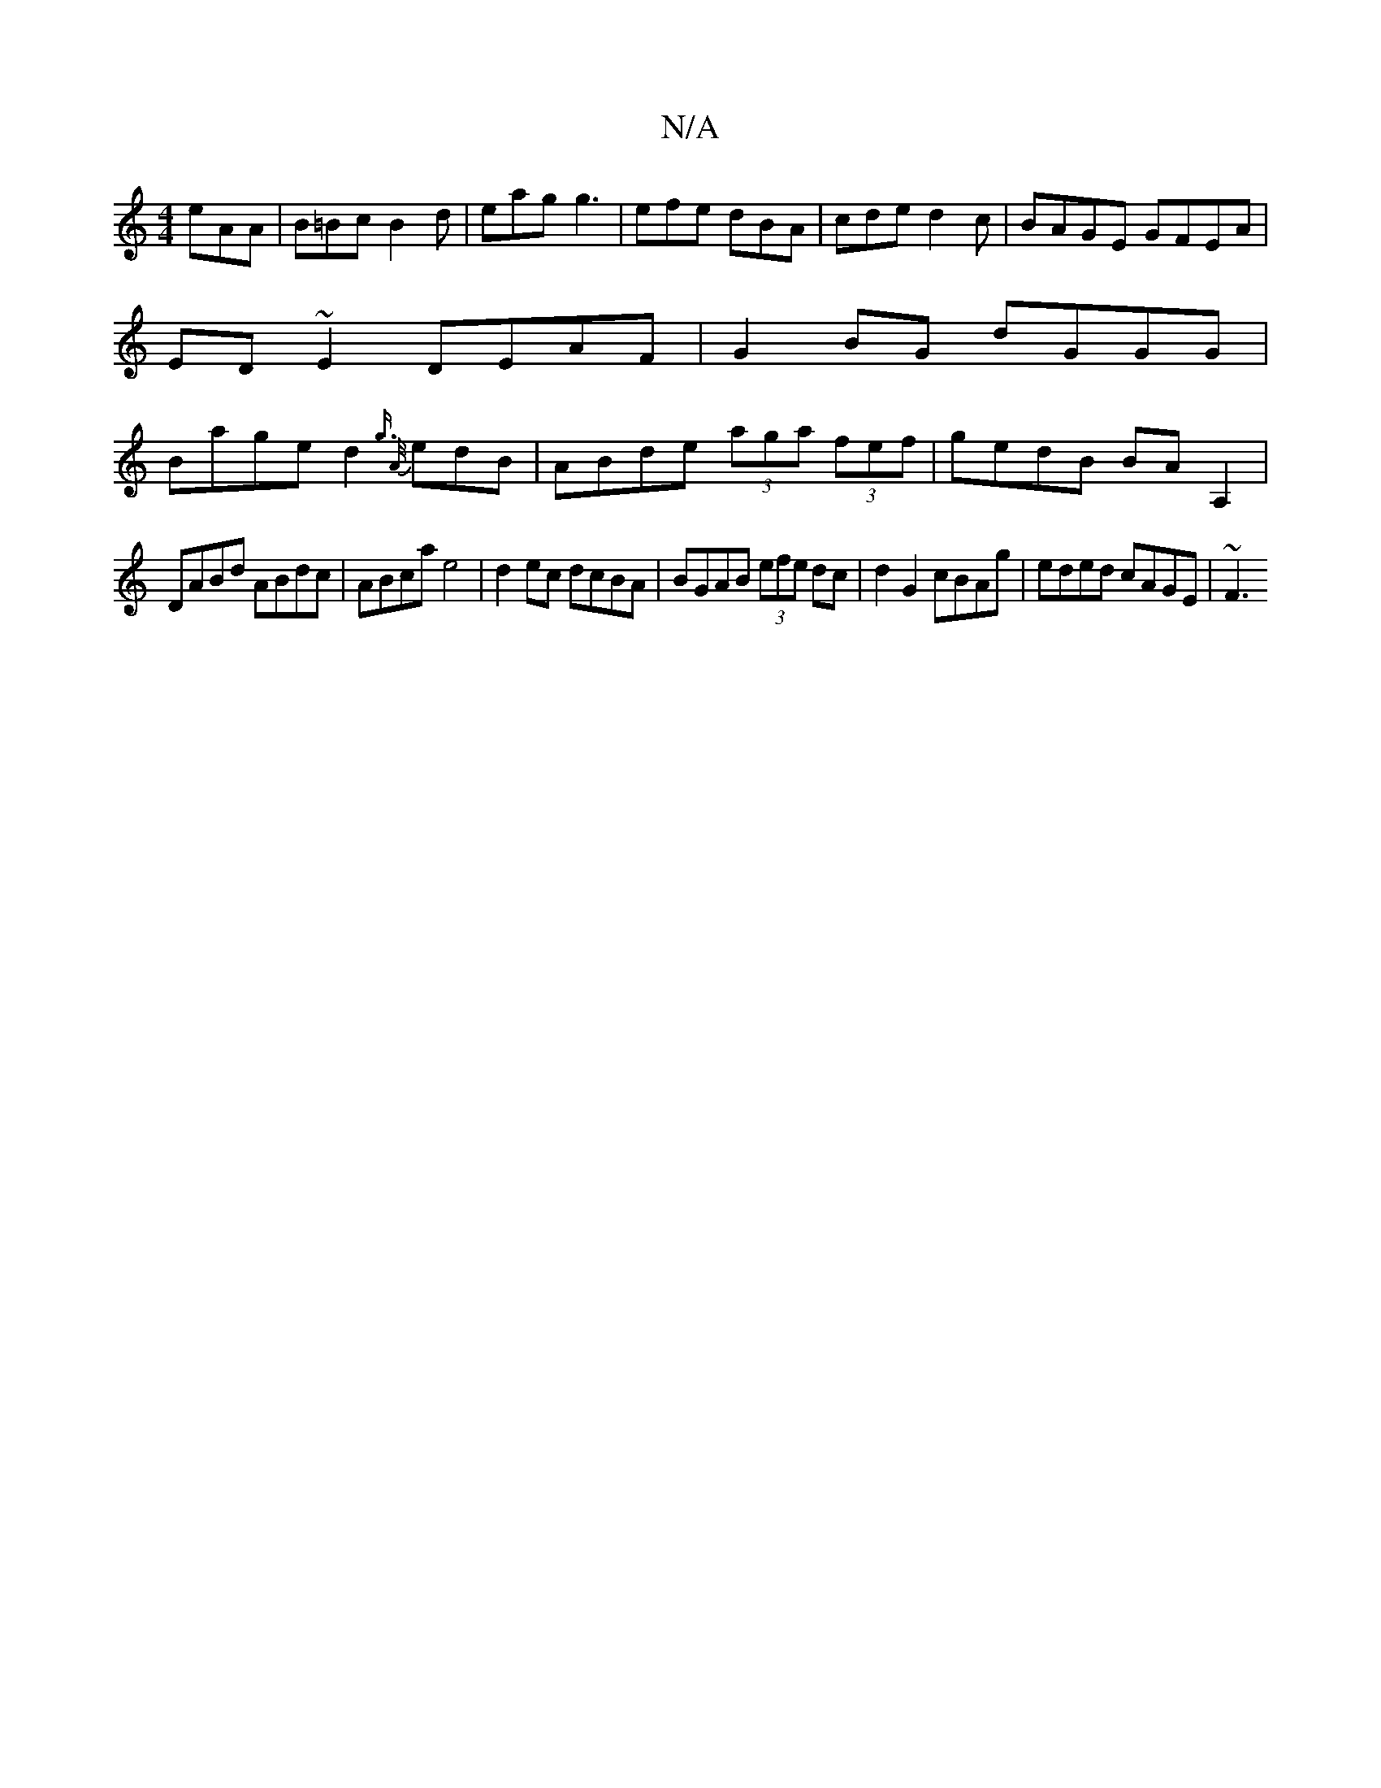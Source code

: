 X:1
T:N/A
M:4/4
R:N/A
K:Cmajor
eAA|B=Bc B2d|eag g3|efe dBA|cde d2 c|BAGE GFEA|ED~E2 DEAF|G2BG dGGG|Bage d2 {g3/ {A/}edB|ABde (3aga (3fef | gedB BA A,2 |
DABd ABdc | ABca e4 | d2ec dcBA | BGAB (3efe dc | d2 G2 cBAg | eded cAGE | ~F3
